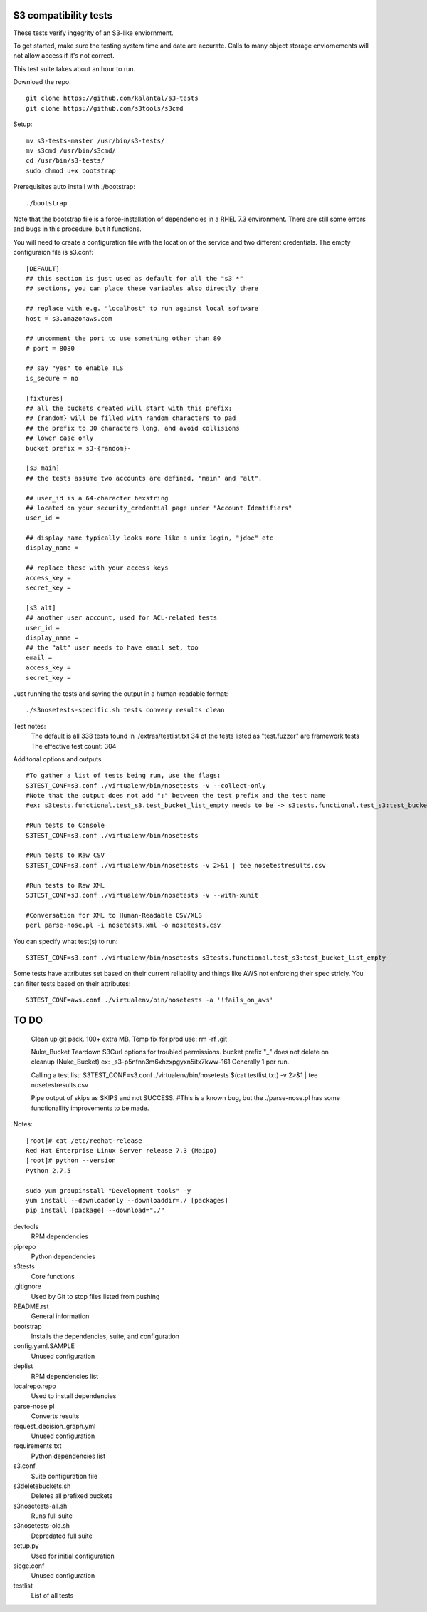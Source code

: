 ========================
 S3 compatibility tests
========================

These tests verify ingegrity of an S3-like enviornment.

To get started, make sure the testing system time and date are accurate. Calls to many object storage enviornements will not allow access if it's not correct.

This test suite takes about an hour to run.

Download the repo::

	git clone https://github.com/kalantal/s3-tests
	git clone https://github.com/s3tools/s3cmd

Setup::

	mv s3-tests-master /usr/bin/s3-tests/
	mv s3cmd /usr/bin/s3cmd/
	cd /usr/bin/s3-tests/
	sudo chmod u+x bootstrap
	
Prerequisites auto install with ./bootstrap::

	./bootstrap
	
Note that the bootstrap file is a force-installation of dependencies in a RHEL 7.3 environment. There are still some errors and bugs in this procedure, but it functions.

You will need to create a configuration file with the location of the
service and two different credentials. The empty configuraion file is s3.conf::

	[DEFAULT]
	## this section is just used as default for all the "s3 *"
	## sections, you can place these variables also directly there
	
	## replace with e.g. "localhost" to run against local software
	host = s3.amazonaws.com
	
	## uncomment the port to use something other than 80
	# port = 8080
	
	## say "yes" to enable TLS
	is_secure = no
	
	[fixtures]
	## all the buckets created will start with this prefix;
	## {random} will be filled with random characters to pad
	## the prefix to 30 characters long, and avoid collisions
	## lower case only
	bucket prefix = s3-{random}-
	
	[s3 main]
	## the tests assume two accounts are defined, "main" and "alt".
	
	## user_id is a 64-character hexstring
	## located on your security_credential page under "Account Identifiers"
	user_id =
	
	## display name typically looks more like a unix login, "jdoe" etc
	display_name =
	
	## replace these with your access keys
	access_key =
	secret_key =
	
	[s3 alt]
	## another user account, used for ACL-related tests
	user_id =
	display_name =
	## the "alt" user needs to have email set, too
	email =
	access_key =
	secret_key =
	
Just running the tests and saving the output in a human-readable format::

	./s3nosetests-specific.sh tests convery results clean
	
Test notes:
	The default is all 338 tests found in ./extras/testlist.txt
	34 of the tests listed as "test.fuzzer" are framework tests
	The effective test count: 304

Additonal options and outputs ::

	#To gather a list of tests being run, use the flags:
	S3TEST_CONF=s3.conf ./virtualenv/bin/nosetests -v --collect-only
	#Note that the output does not add ":" between the test prefix and the test name
	#ex: s3tests.functional.test_s3.test_bucket_list_empty needs to be -> s3tests.functional.test_s3:test_bucket_list_empty to pass them in as a "test list".

	#Run tests to Console
	S3TEST_CONF=s3.conf ./virtualenv/bin/nosetests
	
	#Run tests to Raw CSV
	S3TEST_CONF=s3.conf ./virtualenv/bin/nosetests -v 2>&1 | tee nosetestresults.csv
	
	#Run tests to Raw XML
	S3TEST_CONF=s3.conf ./virtualenv/bin/nosetests -v --with-xunit
	
	#Conversation for XML to Human-Readable CSV/XLS
	perl parse-nose.pl -i nosetests.xml -o nosetests.csv

You can specify what test(s) to run::

	S3TEST_CONF=s3.conf ./virtualenv/bin/nosetests s3tests.functional.test_s3:test_bucket_list_empty

Some tests have attributes set based on their current reliability and
things like AWS not enforcing their spec stricly. You can filter tests
based on their attributes::

	S3TEST_CONF=aws.conf ./virtualenv/bin/nosetests -a '!fails_on_aws'
	
========================
         TO DO
========================

	Clean up git pack. 100+ extra MB.
	Temp fix for prod use:
	rm -rf .git

	Nuke_Bucket \ Teardown S3Curl options for troubled permissions.
	bucket prefix "_" does not delete on cleanup (Nuke_Bucket) ex: _s3-p5nfnn3m6xhzxpgyxn5itx7kww-161
	Generally 1 per run.
	
	Calling a test list: S3TEST_CONF=s3.conf ./virtualenv/bin/nosetests $(cat testlist.txt) -v 2>&1 | tee nosetestresults.csv
	
	Pipe output of skips as SKIPS and not SUCCESS.
	#This is a known bug, but the ./parse-nose.pl has some functionallity improvements to be made.
	
Notes::

	[root]# cat /etc/redhat-release
	Red Hat Enterprise Linux Server release 7.3 (Maipo)
	[root]# python --version
	Python 2.7.5

	sudo yum groupinstall "Development tools" -y
	yum install --downloadonly --downloaddir=./ [packages]
	pip install [package] --download="./"

devtools
	RPM dependencies
piprepo
	Python dependencies
s3tests
	Core functions
.gitignore
	Used by Git to stop files listed from pushing
README.rst
	General information
bootstrap
	Installs the dependencies, suite, and configuration
config.yaml.SAMPLE
	Unused configuration
deplist
	RPM dependencies list
localrepo.repo
	Used to install dependencies
parse-nose.pl
	Converts results
request_decision_graph.yml
	Unused configuration
requirements.txt
	Python dependencies list
s3.conf
	Suite configuration file
s3deletebuckets.sh
	Deletes all prefixed buckets
s3nosetests-all.sh
	Runs full suite
s3nosetests-old.sh
	Depredated full suite
setup.py
	Used for initial configuration
siege.conf
	Unused configuration
testlist
	List of all tests
